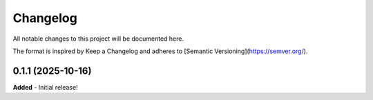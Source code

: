 Changelog
=========

All notable changes to this project will be documented here.

The format is inspired by Keep a Changelog and adheres to
[Semantic Versioning](https://semver.org/).

0.1.1 (2025-10-16)
------------------
**Added**
- Initial release!
